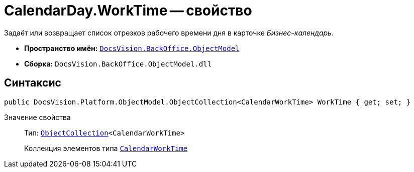 = CalendarDay.WorkTime -- свойство

Задаёт или возвращает список отрезков рабочего времени дня в карточке _Бизнес-календарь_.

* *Пространство имён:* `xref:Platform-ObjectModel:ObjectModel_NS.adoc[DocsVision.BackOffice.ObjectModel]`
* *Сборка:* `DocsVision.BackOffice.ObjectModel.dll`

== Синтаксис

[source,csharp]
----
public DocsVision.Platform.ObjectModel.ObjectCollection<CalendarWorkTime> WorkTime { get; set; }
----

Значение свойства::
Тип: `xref:Platform-ObjectModel:ObjectCollection_CL.adoc[ObjectCollection]<CalendarWorkTime>`
+
Коллекция элементов типа `xref:CalendarWorkTime_CL.adoc[CalendarWorkTime]`
